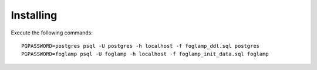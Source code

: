 Installing
==========

Execute the following commands::

    PGPASSWORD=postgres psql -U postgres -h localhost -f foglamp_ddl.sql postgres
    PGPASSWORD=foglamp psql -U foglamp -h localhost -f foglamp_init_data.sql foglamp 

